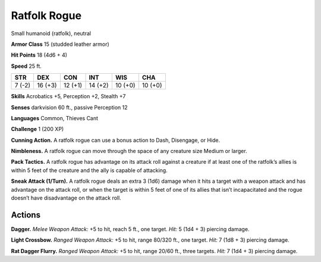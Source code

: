 
.. _tob:ratfolk-rogue:

Ratfolk Rogue
-------------

Small humanoid (ratfolk), neutral

**Armor Class** 15 (studded leather armor)

**Hit Points** 18 (4d6 + 4)

**Speed** 25 ft.

+-----------+-----------+-----------+-----------+-----------+-----------+
| STR       | DEX       | CON       | INT       | WIS       | CHA       |
+===========+===========+===========+===========+===========+===========+
| 7 (-2)    | 16 (+3)   | 12 (+1)   | 14 (+2)   | 10 (+0)   | 10 (+0)   |
+-----------+-----------+-----------+-----------+-----------+-----------+

**Skills** Acrobatics +5, Perception +2, Stealth +7

**Senses** darkvision 60 ft., passive Perception 12

**Languages** Common, Thieves Cant

**Challenge** 1 (200 XP)

**Cunning Action.** A ratfolk rogue can use a bonus action to
Dash, Disengage, or Hide.

**Nimbleness.** A ratfolk rogue can move through the space of
any creature size Medium or larger.

**Pack Tactics.** A ratfolk rogue has advantage on its attack roll
against a creature if at least one of the ratfolk’s allies is within 5
feet of the creature and the ally is capable of attacking.

**Sneak Attack (1/Turn).** A ratfolk rogue deals an extra 3 (1d6)
damage when it hits a target with a weapon attack and has
advantage on the attack roll, or when the target is within 5
feet of one of its allies that isn’t incapacitated and the rogue
doesn’t have disadvantage on the attack roll.

Actions
~~~~~~~

**Dagger.** *Melee Weapon Attack:* +5 to hit, reach 5 ft., one target.
*Hit:* 5 (1d4 + 3) piercing damage.

**Light Crossbow.** *Ranged Weapon Attack:* +5 to hit, range 80/320
ft., one target. *Hit:* 7 (1d8 + 3) piercing damage.

**Rat Dagger Flurry.** *Ranged Weapon Attack:* +5 to hit, range
20/60 ft., three targets. *Hit:* 7 (1d4 + 3) piercing damage.

